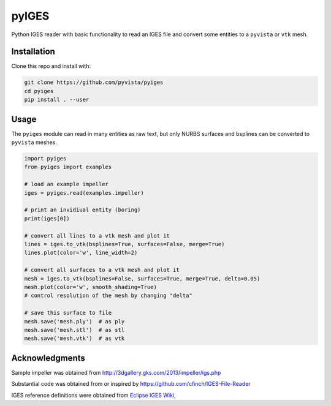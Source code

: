pyIGES
======
Python IGES reader with basic functionality to read an IGES file and convert some entities to a ``pyvista`` or ``vtk`` mesh.


Installation
------------
Clone this repo and install with:

.. code::

   git clone https://github.com/pyvista/pyiges
   cd pyiges
   pip install . --user


Usage
-----
The ``pyiges`` module can read in many entities as raw text, but only NURBS surfaces and bsplines can be converted to ``pyvista`` meshes.

.. code::

    import pyiges
    from pyiges import examples

    # load an example impeller
    iges = pyiges.read(examples.impeller)

    # print an invidiual entity (boring)
    print(iges[0])

    # convert all lines to a vtk mesh and plot it
    lines = iges.to_vtk(bsplines=True, surfaces=False, merge=True)
    lines.plot(color='w', line_width=2)

    # convert all surfaces to a vtk mesh and plot it
    mesh = iges.to_vtk(bsplines=False, surfaces=True, merge=True, delta=0.05)
    mesh.plot(color='w', smooth_shading=True)
    # control resolution of the mesh by changing "delta"

    # save this surface to file
    mesh.save('mesh.ply')  # as ply
    mesh.save('mesh.stl')  # as stl
    mesh.save('mesh.vtk')  # as vtk

.. image:: https://github.com/pyvista/pyiges/raw/master/docs/images/impeller_lines.png

.. image:: https://github.com/pyvista/pyiges/raw/master/docs/images/impeller_surf.png


Acknowledgments
---------------
Sample impeller was obtained from http://3dgallery.gks.com/2013/impeller/igs.php

Substantial code was obtained from or inspired by https://github.com/cfinch/IGES-File-Reader

IGES reference definitions were obtained from `Eclipse IGES Wiki <https://wiki.eclipse.org/IGES_file_Specification#Rational_B-Spline_Curve_.28Type_126.29>`_,
